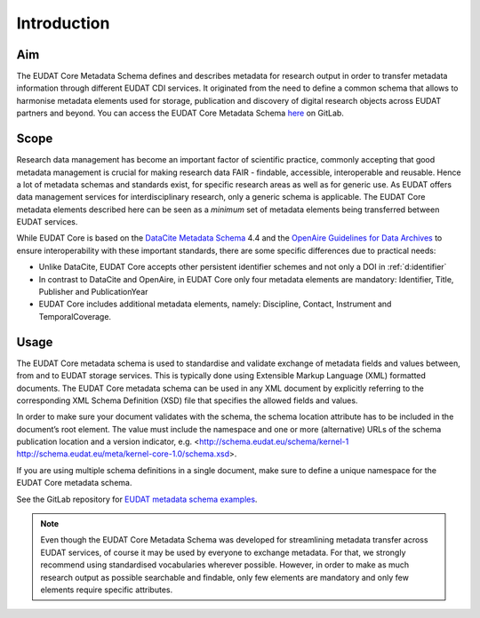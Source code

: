 Introduction
------------

Aim
^^^
The EUDAT Core Metadata Schema defines and describes metadata for research output in order to transfer metadata information through different EUDAT CDI services. It originated from the need to define a common schema that allows to harmonise metadata elements used for storage, publication and discovery of digital research objects across EUDAT partners and beyond. You can access the EUDAT Core Metadata Schema `here <https://gitlab.eudat.eu/eudat-metadata-schema/schema-definitions/-/tree/master>`_ on GitLab.

Scope
^^^^^
Research data management has become an important factor of scientific practice, commonly accepting that good metadata management is crucial for making research data FAIR - findable, accessible, interoperable and reusable. Hence a lot of metadata schemas and standards exist, for specific research areas as well as for generic use. As EUDAT offers data management services for interdisciplinary research, only a generic schema is applicable. The EUDAT Core metadata elements described here can be seen as a *minimum* set of metadata elements being transferred between EUDAT services. 

While EUDAT Core is based on the `DataCite Metadata Schema <https://schema.datacite.org/>`_ 4.4 and the `OpenAire Guidelines for Data Archives <https://guidelines.openaire.eu/en/latest/data/index.html>`_ to ensure interoperability with these important standards, there are some specific differences due to practical needs:

* Unlike DataCite, EUDAT Core accepts other persistent identifier schemes and not only a DOI in :ref:`d:identifier`
* In contrast to DataCite and OpenAire, in EUDAT Core only four metadata elements are mandatory: Identifier, Title, Publisher and PublicationYear
* EUDAT Core includes additional metadata elements, namely: Discipline, Contact, Instrument and TemporalCoverage.

Usage
^^^^^

The EUDAT Core metadata schema is used to standardise and validate exchange of metadata fields and values between, from and to EUDAT storage services. This is typically done using Extensible Markup Language (XML) formatted documents. The EUDAT Core metadata schema can be used in any XML document by explicitly referring to the corresponding XML Schema Definition (XSD) file that specifies the allowed fields and values.

In order to make sure your document validates with the schema, the schema location attribute has to be included in the document’s root element. The value must include the namespace and one or more (alternative) URLs of the schema publication location and a version indicator, e.g. <http://schema.eudat.eu/schema/kernel-1 http://schema.eudat.eu/meta/kernel-core-1.0/schema.xsd>.

If you are using multiple schema definitions in a single document, make sure to define a unique namespace for the EUDAT Core metadata schema.

See the GitLab repository for `EUDAT metadata schema examples <https://gitlab.eudat.eu/eudat-metadata-schema/schema-definitions/-/tree/master/examples>`_.

.. note::
   Even though the EUDAT Core Metadata Schema was developed for streamlining metadata transfer across EUDAT services, of course it may be used by everyone to exchange metadata. For that, we strongly recommend using standardised vocabularies wherever possible. However, in order to make as much research output as possible searchable and findable, only few elements are mandatory and only few elements require specific attributes.

